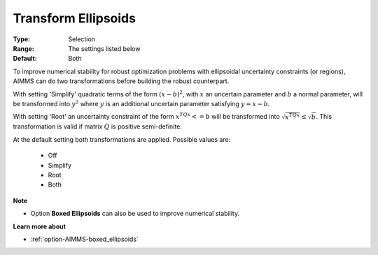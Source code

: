 

.. _option-AIMMS-transform_ellipsoids:


Transform Ellipsoids
====================


:Type:	Selection	
:Range:	The settings listed below	
:Default:	Both


To improve numerical stability for robust optimization problems with ellipsoidal uncertainty constraints (or regions),
AIMMS can do two transformations before building the robust counterpart.


With setting 'Simplify' quadratic terms of the form :math:`(x - b)^2`, with :math:`x` an uncertain parameter and
:math:`b` a normal parameter, will be transformed into :math:`y^2` where :math:`y` is an additional uncertain
parameter satisfying :math:`y = x - b`.


With setting 'Root' an uncertainty constraint of the form :math:`x^TQx <= b` will be transformed into
:math:`\sqrt{x^TQx} \leq \sqrt{b}`. This transformation is valid if matrix :math:`Q` is positive semi-definite.


At the default setting both transformations are applied. Possible values are:

    *	Off
    *	Simplify
    *	Root
    *	Both


**Note** 

*	Option **Boxed Ellipsoids**  can also be used to improve numerical stability.


**Learn more about** 

*	:ref:`option-AIMMS-boxed_ellipsoids`  

